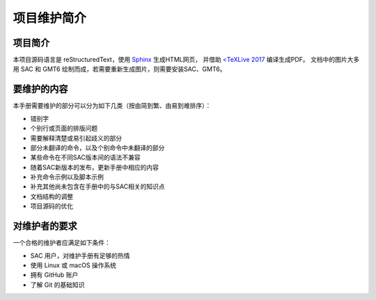 项目维护简介
============

项目简介
---------

本项目源码语言是 reStructuredText，使用 `Sphinx <http://sphinx-doc.org/>`__ 生成HTML网页，
并借助 `<TeXLive 2017 <https://www.tug.org/texlive/>`__ 编译生成PDF。
文档中的图片大多用 SAC 和 GMT6 绘制而成，若需要重新生成图片，则需要安装SAC、GMT6。

要维护的内容
------------

本手册需要维护的部分可以分为如下几类（按由简到繁、由易到难排序）：

- 错别字
- 个别行或页面的排版问题
- 需要解释清楚或易引起歧义的部分
- 部分未翻译的命令，以及个别命令中未翻译的部分
- 某些命令在不同SAC版本间的语法不兼容
- 随着SAC新版本的发布，更新手册中相应的内容
- 补充命令示例以及脚本示例
- 补充其他尚未包含在手册中的与SAC相关的知识点
- 文档结构的调整
- 项目源码的优化

对维护者的要求
--------------

一个合格的维护者应满足如下条件：

- SAC 用户，对维护手册有足够的热情
- 使用 Linux 或 macOS 操作系统
- 拥有 GitHub 账户
- 了解 Git 的基础知识